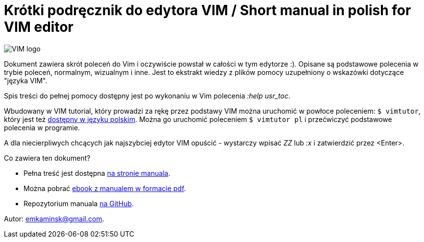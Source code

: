 :icons: font
:keywords: VIM, vim, manual, polsku, ściąga, sciaga
:numbered:
:title: Strona domowa manuala VIM
ifdef::env-github[:outfilesuffix: .adoc]

= Krótki podręcznik do edytora VIM / Short manual in polish for VIM editor
:description: Krótki podręcznik do edytora VIM, manual w języku polskim, ściąga do VIM
:favicon: icon.gif

image::Vimlogo_s.png[VIM logo]

Dokument zawiera skrót poleceń do Vim i oczywiście powstał w całości w tym edytorze :). Opisane są podstawowe polecenia w trybie poleceń, normalnym, wizualnym i inne. Jest to ekstrakt wiedzy z plików pomocy uzupełniony o wskazówki dotyczące "języka VIM". 

Spis treści do pełnej pomocy dostępny jest po wykonaniu w Vim polecenia _:help usr_toc_. 

Wbudowany w VIM tutorial, który prowadzi za rękę przez podstawy VIM można uruchomić w powłoce poleceniem: `$ vimtutor`, który jest też https://github.com/vim/vim/blob/master/runtime/tutor/tutor.pl[dostępny w języku polskim]. Można go uruchomić poleceniem `$ vimtutor pl` i przećwiczyć podstawowe polecenia w programie.

A dla niecierpliwych chcących jak najszybciej edytor VIM  opuścić - wystarczy wpisać _ZZ_ lub _:x_ i zatwierdzić przez <Enter>.

Co zawiera ten dokument?

- Pełna treść jest dostępna https://emkaminsk.github.io/Sciaga_vim/manual_vim.html[na stronie manuala].
- Można pobrać https://emkaminsk.github.io/Sciaga_vim/ebook.pdf[ebook z manualem w formacie pdf].
- Repozytorium manuala https://github.com/emkaminsk/Sciaga_vim[na GitHub]. 

Autor: emkaminsk@gmail.com.
